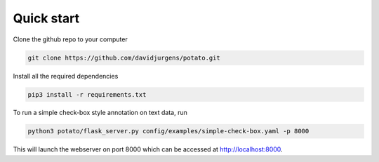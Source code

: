 Quick start
=====

Clone the github repo to your computer

.. code-block:: console

    git clone https://github.com/davidjurgens/potato.git

Install all the required dependencies

.. code-block:: console

    pip3 install -r requirements.txt

To run a simple check-box style annotation on text data, run

.. code-block:: console

    python3 potato/flask_server.py config/examples/simple-check-box.yaml -p 8000
        
This will launch the webserver on port 8000 which can be accessed at http://localhost:8000. 

